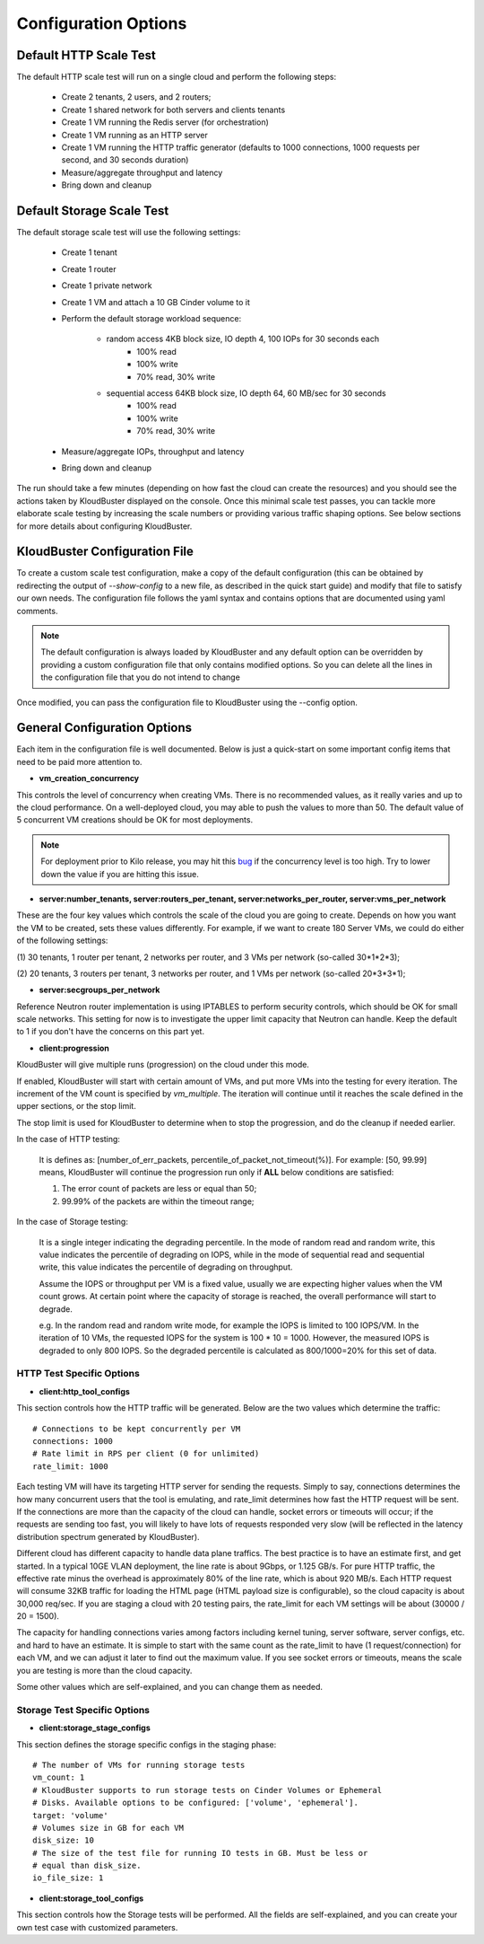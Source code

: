 =====================
Configuration Options
=====================

.. _default_http_scale:

Default HTTP Scale Test
-----------------------

The default HTTP scale test will run on a single cloud and perform the following steps:

    * Create 2 tenants, 2 users, and 2 routers;
    * Create 1 shared network for both servers and clients tenants
    * Create 1 VM running the Redis server (for orchestration)
    * Create 1 VM running as an HTTP server
    * Create 1 VM running the HTTP traffic generator (defaults to 1000 connections,
      1000 requests per second, and 30 seconds duration)
    * Measure/aggregate throughput and latency
    * Bring down and cleanup

.. _default_storage_scale:

Default Storage Scale Test
--------------------------

The default storage scale test will use the following settings:

    * Create 1 tenant
    * Create 1 router
    * Create 1 private network
    * Create 1 VM and attach a 10 GB Cinder volume to it
    * Perform the default storage workload sequence:

       * random access 4KB block size, IO depth 4, 100 IOPs for 30 seconds each
          * 100% read
          * 100% write
          * 70% read, 30% write
       * sequential access 64KB block size, IO depth 64, 60 MB/sec for 30 seconds
          * 100% read
          * 100% write
          * 70% read, 30% write
    * Measure/aggregate IOPs, throughput and latency
    * Bring down and cleanup

The run should take a few minutes (depending on how fast the cloud can
create the resources) and you should see the actions taken by KloudBuster
displayed on the console. Once this minimal scale test passes, you can tackle
more elaborate scale testing by increasing the scale numbers or providing
various traffic shaping options. See below sections for more details about
configuring KloudBuster.

KloudBuster Configuration File
------------------------------

To create a custom scale test configuration, make a copy of the default
configuration (this can be obtained by redirecting the output of
*--show-config* to a new file, as described in the quick start guide)
and modify that file to satisfy our own needs.
The configuration file follows the yaml syntax and contains options
that are documented using yaml comments.

.. note::

    The default configuration is always loaded by KloudBuster and
    any default option can be overridden by providing a custom configuration
    file that only contains modified options. So you can delete all the lines
    in the configuration file that you do not intend to change

Once modified, you can pass the configuration file to KloudBuster using the
--config option.


General Configuration Options
-----------------------------

Each item in the configuration file is well documented. Below is
just a quick-start on some important config items that need to be paid more
attention to.

* **vm_creation_concurrency**

This controls the level of concurrency when creating VMs. There is no
recommended values, as it really varies and up to the cloud performance.
On a well-deployed cloud, you may able to push the values to more than 50.
The default value of 5 concurrent VM creations should be OK for most deployments.

.. note::

    For deployment prior to Kilo release, you may hit this
    `bug <https://bugs.launchpad.net/neutron/+bug/1194579>`_ if the
    concurrency level is too high. Try to lower down the value if
    you are hitting this issue.

* **server:number_tenants, server:routers_per_tenant,
  server:networks_per_router, server:vms_per_network**

These are the four key values which controls the scale of the cloud you are
going to create. Depends on how you want the VM to be created, sets these values
differently. For example, if we want to create 180 Server VMs, we could do
either of the following settings:

(1) 30 tenants, 1 router per tenant, 2 networks per router, and 3 VMs per
network (so-called 30*1*2*3);

(2) 20 tenants, 3 routers per tenant, 3 networks per router, and 1 VMs per
network (so-called 20*3*3*1);

* **server:secgroups_per_network**

Reference Neutron router implementation is using IPTABLES to perform
security controls, which should be OK for small scale networks. This
setting for now is to investigate the upper limit capacity that Neutron
can handle. Keep the default to 1 if you don't have the concerns on
this part yet.

* **client:progression**

KloudBuster will give multiple runs (progression) on the cloud under this mode.

If enabled, KloudBuster will start with certain amount of VMs, and put more VMs
into the testing for every iteration. The increment of the VM count is specified
by *vm_multiple*. The iteration will continue until it reaches the scale defined
in the upper sections, or the stop limit.

The stop limit is used for KloudBuster to determine when to stop the
progression, and do the cleanup if needed earlier.

In the case of HTTP testing:

    It is defines as: [number_of_err_packets,
    percentile_of_packet_not_timeout(%)]. For example: [50, 99.99] means,
    KloudBuster will continue the progression run only if **ALL** below
    conditions are satisfied:

    (1) The error count of packets are less or equal than 50;

    (2) 99.99% of the packets are within the timeout range;

In the case of Storage testing:

    It is a single integer indicating the degrading percentile. In the mode of
    random read and random write, this value indicates the percentile of
    degrading on IOPS, while in the mode of sequential read and sequential
    write, this value indicates the percentile of degrading on throughput.

    Assume the IOPS or throughput per VM is a fixed value, usually we are
    expecting higher values when the VM count grows. At certain point where the
    capacity of storage is reached, the overall performance will start to
    degrade.

    e.g. In the random read and random write mode, for example the IOPS is limited to
    100 IOPS/VM. In the iteration of 10 VMs, the requested IOPS for the system
    is 100 * 10 = 1000. However, the measured IOPS is degraded to only 800 IOPS.
    So the degraded percentile is calculated as 800/1000=20% for this set of
    data.


HTTP Test Specific Options
""""""""""""""""""""""""""

* **client:http_tool_configs**

This section controls how the HTTP traffic will be generated. Below are the two
values which determine the traffic::

    # Connections to be kept concurrently per VM
    connections: 1000
    # Rate limit in RPS per client (0 for unlimited)
    rate_limit: 1000

Each testing VM will have its targeting HTTP server for sending the requests.
Simply to say, connections determines the how many concurrent users that the
tool is emulating, and rate_limit determines how fast the HTTP request will be
sent. If the connections are more than the capacity of the cloud can handle,
socket errors or timeouts will occur; if the requests are sending too fast, you
will likely to have lots of requests responded very slow (will be reflected in
the latency distribution spectrum generated by KloudBuster).

Different cloud has different capacity to handle data plane traffics.  The best
practice is to have an estimate first, and get started.  In a typical 10GE VLAN
deployment, the line rate is about 9Gbps, or 1.125 GB/s. For pure HTTP traffic,
the effective rate minus the overhead is approximately 80% of the line rate,
which is about 920 MB/s. Each HTTP request will consume 32KB traffic for loading
the HTML page (HTML payload size is configurable), so the cloud capacity is
about 30,000 req/sec.  If you are staging a cloud with 20 testing pairs, the
rate_limit for each VM settings will be about (30000 / 20 = 1500).

The capacity for handling connections varies among factors including kernel
tuning, server software, server configs, etc. and hard to have an estimate. It
is simple to start with the same count as the rate_limit to have (1
request/connection) for each VM, and we can adjust it later to find out the
maximum value. If you see socket errors or timeouts, means the scale you are
testing is more than the cloud capacity.

Some other values which are self-explained, and you can change them as needed.


Storage Test Specific Options
"""""""""""""""""""""""""""""

* **client:storage_stage_configs**

This section defines the storage specific configs in the staging phase::

    # The number of VMs for running storage tests
    vm_count: 1
    # KloudBuster supports to run storage tests on Cinder Volumes or Ephemeral
    # Disks. Available options to be configured: ['volume', 'ephemeral'].
    target: 'volume'
    # Volumes size in GB for each VM
    disk_size: 10
    # The size of the test file for running IO tests in GB. Must be less or
    # equal than disk_size.
    io_file_size: 1

* **client:storage_tool_configs**

This section controls how the Storage tests will be performed. All the fields
are self-explained, and you can create your own test case with customized
parameters.


